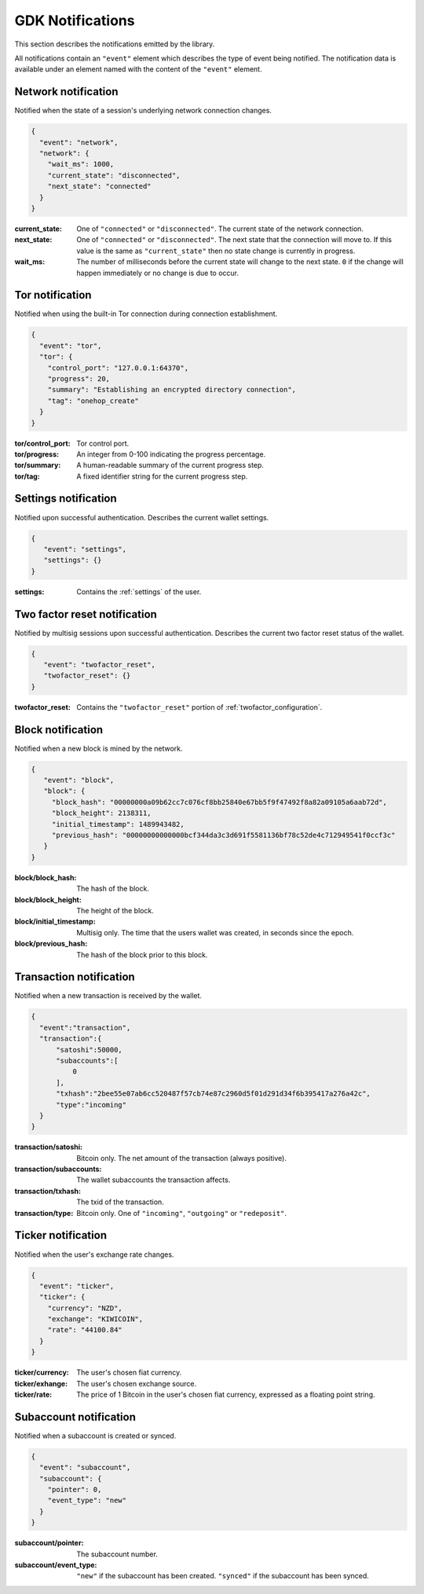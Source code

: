 .. _ntf-notifications:

GDK Notifications
=================

This section describes the notifications emitted by the library.

All notifications contain an ``"event"`` element which describes the type
of event being notified. The notification data is available under an element
named with the content of the ``"event"`` element.


.. _ntf-network:

Network notification
--------------------

Notified when the state of a session's underlying network connection changes.

.. code-block:: json

  {
    "event": "network",
    "network": {
      "wait_ms": 1000,
      "current_state": "disconnected",
      "next_state": "connected"
    }
  }

:current_state: One of ``"connected"`` or ``"disconnected"``. The current
    state of the network connection.
:next_state: One of ``"connected"`` or ``"disconnected"``. The
    next state that the connection will move to. If this value is the same as
    ``"current_state"`` then no state change is currently in progress.
:wait_ms: The number of milliseconds before the current state will change
   to the next state. ``0`` if the change will happen immediately or no change
   is due to occur.



.. _ntf-tor:

Tor notification
----------------

Notified when using the built-in Tor connection during connection establishment.

.. code-block:: json

  {
    "event": "tor",
    "tor": {
      "control_port": "127.0.0.1:64370",
      "progress": 20,
      "summary": "Establishing an encrypted directory connection",
      "tag": "onehop_create"
    }
  }

:tor/control_port: Tor control port.
:tor/progress: An integer from 0-100 indicating the progress percentage.
:tor/summary: A human-readable summary of the current progress step.
:tor/tag: A fixed identifier string for the current progress step.



Settings notification
---------------------

Notified upon successful authentication. Describes the current wallet settings.

.. code-block:: json

   {
      "event": "settings",
      "settings": {}
   }

:settings: Contains the :ref:`settings` of the user.


.. _ntf-twofactor-reset:

Two factor reset notification
-----------------------------

Notified by multisig sessions upon successful authentication. Describes the
current two factor reset status of the wallet.

.. code-block:: json

   {
      "event": "twofactor_reset",
      "twofactor_reset": {}
   }

:twofactor_reset: Contains the ``"twofactor_reset"`` portion of :ref:`twofactor_configuration`.


.. _ntf-block:

Block notification
------------------

Notified when a new block is mined by the network.

.. code-block:: json

  {
     "event": "block",
     "block": {
       "block_hash": "00000000a09b62cc7c076cf8bb25840e67bb5f9f47492f8a82a09105a6aab72d",
       "block_height": 2138311,
       "initial_timestamp": 1489943482,
       "previous_hash": "00000000000000bcf344da3c3d691f5581136bf78c52de4c712949541f0ccf3c"
     }
  }

:block/block_hash: The hash of the block.
:block/block_height: The height of the block.
:block/initial_timestamp: Multisig only. The time that the users wallet was created, in seconds since the epoch.
:block/previous_hash: The hash of the block prior to this block.


.. _ntf-transaction:

Transaction notification
------------------------

Notified when a new transaction is received by the wallet.

.. code-block:: json

  {
    "event":"transaction",
    "transaction":{
        "satoshi":50000,
        "subaccounts":[
            0
        ],
        "txhash":"2bee55e07ab6cc520487f57cb74e87c2960d5f01d291d34f6b395417a276a42c",
        "type":"incoming"
    }
  }

:transaction/satoshi: Bitcoin only. The net amount of the transaction (always positive).
:transaction/subaccounts: The wallet subaccounts the transaction affects.
:transaction/txhash: The txid of the transaction.
:transaction/type: Bitcoin only. One of ``"incoming"``, ``"outgoing"`` or ``"redeposit"``.


.. _ntf-ticker:

Ticker notification
-------------------

Notified when the user's exchange rate changes.

.. code-block:: json

  {
    "event": "ticker",
    "ticker": {
      "currency": "NZD",
      "exchange": "KIWICOIN",
      "rate": "44100.84"
    }
  }

:ticker/currency: The user's chosen fiat currency.
:ticker/exhange: The user's chosen exchange source.
:ticker/rate: The price of 1 Bitcoin in the user's chosen fiat currency, expressed as a floating point string.


.. _ntf-subaccount:

Subaccount notification
-----------------------

Notified when a subaccount is created or synced.

.. code-block:: json

  {
    "event": "subaccount",
    "subaccount": {
      "pointer": 0,
      "event_type": "new"
    }
  }


:subaccount/pointer: The subaccount number.
:subaccount/event_type: ``"new"`` if the subaccount has been created.
    ``"synced"`` if the subaccount has been synced.
